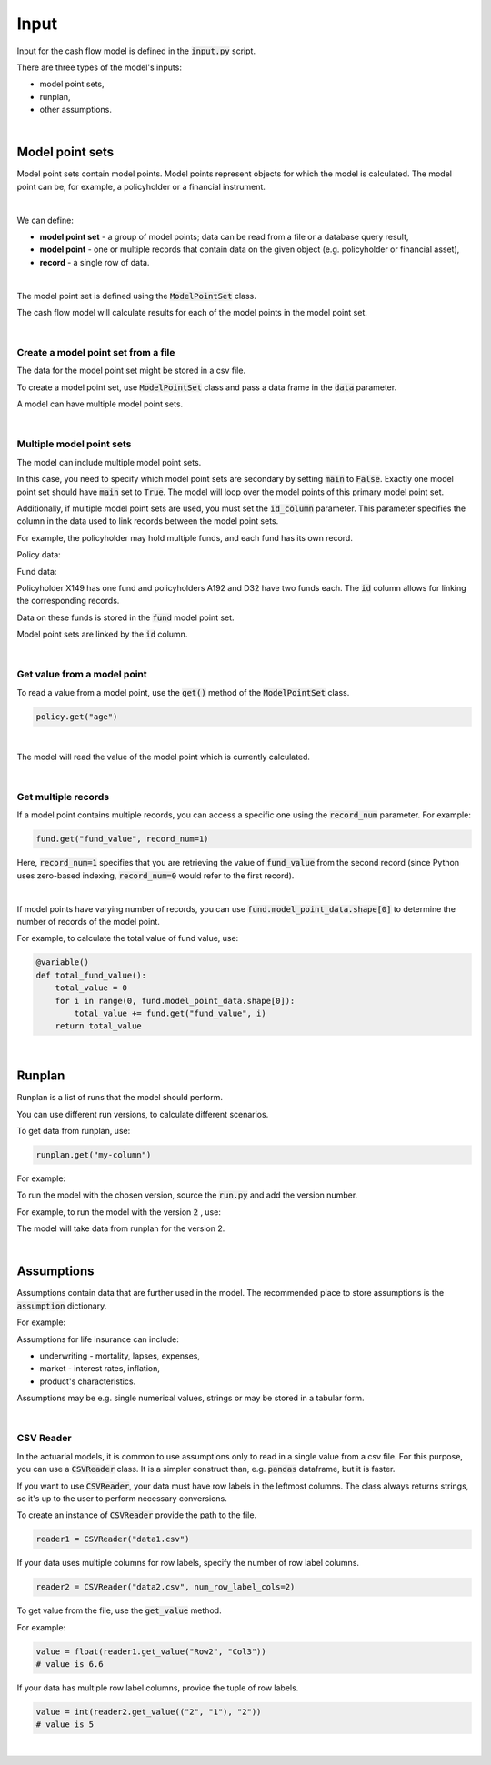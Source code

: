 Input
=====

Input for the cash flow model is defined in the :code:`input.py` script.

There are three types of the model's inputs:

* model point sets,
* runplan,
* other assumptions.

|

Model point sets
----------------

Model point sets contain model points. Model points represent objects for which the model is calculated.
The model point can be, for example, a policyholder or a financial instrument.

.. image:: https://acturtle.com/static/img/docs/model_point_sets.png
   :align: center

|

We can define:

* **model point set** - a group of model points; data can be read from a file or a database query result,
* **model point** - one or multiple records that contain data on the given object (e.g. policyholder or financial asset),
* **record** - a single row of data.

|

The model point set is defined using the :code:`ModelPointSet` class.

..  code-block:: python
    :caption: input.py

    from cashflower import ModelPointSet

    my_model_point_set = ModelPointSet(data=pd.DataFrame({
        "age": [27, 65, 38],
        "sex": ["F", "M", "M"]
    }))


The cash flow model will calculate results for each of the model points in the model point set.

|

Create a model point set from a file
^^^^^^^^^^^^^^^^^^^^^^^^^^^^^^^^^^^^

The data for the model point set might be stored in a csv file.

..  code-block::
    :caption: data-policy.csv

    id,age,sex,premium
    X149,45,F,100
    A192,57,M,130
    D32,18,F,50


To create a model point set, use :code:`ModelPointSet` class and pass a data frame in the :code:`data` parameter.

..  code-block:: python
    :caption: input.py

    from cashflower import ModelPointSet

    policy = ModelPointSet(data=pd.read_csv("data-policy.csv"))


A model can have multiple model point sets.

|

Multiple model point sets
^^^^^^^^^^^^^^^^^^^^^^^^^

The model can include  multiple model point sets.

In this case, you need to specify which model point sets are secondary by setting :code:`main` to :code:`False`.
Exactly one model point set should have :code:`main` set to :code:`True`.
The model will loop over the model points of this primary model point set.

Additionally, if multiple model point sets are used, you must set the :code:`id_column` parameter.
This parameter specifies the column in the data used to link records between the model point sets.

For example, the policyholder may hold multiple funds, and each fund has its own record.

Policy data:

..  code-block::
    :caption: policy_data

    id     age    sex   premium
    X149   45     F     100
    A192   57     M     130
    D32    18     F     50

Fund data:

..  code-block::
    :caption: fund_data

    id     fund_code   fund_value
    X149   10          15000
    A192   10          3000
    A192   12          9000
    D32    8           12500
    D32    14          12500

Policyholder X149 has one fund and policyholders A192 and D32 have two funds each.
The :code:`id` column allows for linking the corresponding records.

Data on these funds is stored in the :code:`fund` model point set.

..  code-block:: python
    :caption: input.py

    from cashflower import ModelPointSet

    policy = ModelPointSet(
        data=policy_data,
        id_column="id"
    )

    fund = ModelPointSet(
        data=fund_data,
        main="False",
        id_column="id"
    )

Model point sets are linked by the :code:`id` column.

|

Get value from a model point
^^^^^^^^^^^^^^^^^^^^^^^^^^^^

To read a value from a model point, use the :code:`get()` method of the :code:`ModelPointSet` class.

..  code-block:: python

        policy.get("age")

|

The model will read the value of the model point which is currently calculated.

..  code-block:: python
    :caption: model.py

    from cashflower import variable
    from input import assumption, policy


    @variable()
    def mortality_rate():
        age = policy.get("age")
        sex = policy.get("sex")
        return assumption["mortality"].loc[age, sex]["rate"]

|

Get multiple records
^^^^^^^^^^^^^^^^^^^^

If a model point contains multiple records, you can access a specific one using the :code:`record_num` parameter.
For example:

..  code-block:: python

    fund.get("fund_value", record_num=1)

Here, :code:`record_num=1` specifies that you are retrieving the value of :code:`fund_value` from the second record
(since Python uses zero-based indexing, :code:`record_num=0` would refer to the first record).

|

If model points have varying number of records, you can use :code:`fund.model_point_data.shape[0]` to determine
the number of records of the model point.

For example, to calculate the total value of fund value, use:

..  code-block:: python

    @variable()
    def total_fund_value():
        total_value = 0
        for i in range(0, fund.model_point_data.shape[0]):
            total_value += fund.get("fund_value", i)
        return total_value

|

Runplan
-------

Runplan is a list of runs that the model should perform.

..  code-block:: python
    :caption: input.py

    import pandas as pd
    from cashflower import Runplan, ModelPointSet

    runplan = Runplan(data=pd.DataFrame({
        "version": [1, 2, 3],
        "shock": [0, 0.05, -0.05]
    }))

You can use different run versions, to calculate different scenarios.

To get data from runplan, use:

..  code-block:: python

    runplan.get("my-column")

For example:

..  code-block:: python
    :caption: model.py

    from input import main, runplan


    @variable()
    def mortality_rate(t):
        ...

    @variable()
    def shocked_mortality_rate(t):
        return mortality_rate(t) * (1 + runplan.get("shock"))

To run the model with the chosen version, source the :code:`run.py` and add the version number.

For example, to run the model with the version :code:`2` , use:

..  code-block::
    :caption: terminal

    python run.py --version 2

The model will take data from runplan for the version 2.

|

Assumptions
-----------

Assumptions contain data that are further used in the model.
The recommended place to store assumptions is the :code:`assumption` dictionary.

For example:

..  code-block:: python
    :caption: input.py

    import pandas as pd
    from cashflower import CSVReader

    assumption = {
        "mortality": CSVReader("input/mortality.csv"),
        "interest_rates": pd.read_csv("input/interest_rates.csv", index_col="T"),
        "expense_acq": 300,
        "expense_maint": 60,
    }

Assumptions for life insurance can include:

* underwriting - mortality, lapses, expenses,
* market - interest rates, inflation,
* product's characteristics.

Assumptions may be e.g. single numerical values, strings or may be stored in a tabular form.

..  code-block::
    :caption: mortality.csv

    AGE,MALE,FEMALE
    0,0.003890,0.003150
    1,0.000280,0.000190
    2,0.000190,0.000140
    3,0.000150,0.000110
    4,0.000120,0.000090
    5,0.000100,0.000080
    [...]

..  code-block::
    :caption: interest_rates.csv

    T,VALUE
    1,0.00736
    2,0.01266
    3,0.01449
    4,0.01610
    5,0.01687
    [...]

|

CSV Reader
^^^^^^^^^^

In the actuarial models, it is common to use assumptions only to read in a single value from a csv file.
For this purpose, you can use a :code:`CSVReader` class.
It is a simpler construct than, e.g. :code:`pandas` dataframe, but it is faster.

If you want to use :code:`CSVReader`, your data must have row labels in the leftmost columns.
The class always returns strings, so it's up to the user to perform necessary conversions.

To create an instance of :code:`CSVReader` provide the path to the file.

..  code-block::

    reader1 = CSVReader("data1.csv")

If your data uses multiple columns for row labels, specify the number of row label columns.

..  code-block::

    reader2 = CSVReader("data2.csv", num_row_label_cols=2)

To get value from the file, use the :code:`get_value` method.

For example:

..  code-block::
    :caption: data1.csv

    RowX,Col1,Col2,Col3
    Row1,1.1,2.2,3.3
    Row2,4.4,5.5,6.6
    Row3,7.7,8.8,9.9

..  code-block::

    value = float(reader1.get_value("Row2", "Col3"))
    # value is 6.6

If your data has multiple row label columns, provide the tuple of row labels.

..  code-block::
    :caption: data2.csv

    X,Y,1,2,3
    1,1,4,5,7
    1,2,9,2,4
    2,1,3,5,2
    2,2,3,9,6

..  code-block::

    value = int(reader2.get_value(("2", "1"), "2"))
    # value is 5

|


